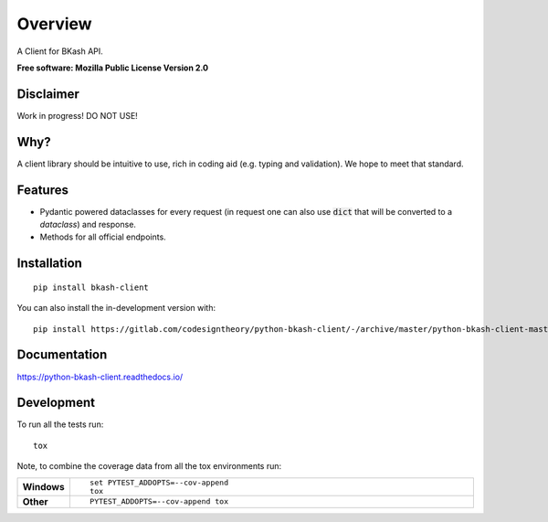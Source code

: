 ========
Overview
========

A Client for BKash API.

**Free software: Mozilla Public License Version 2.0**

Disclaimer
===========

Work in progress! DO NOT USE!


Why?
====

A client library should be intuitive to use, rich in coding aid (e.g. typing and validation). We hope to meet that standard.

Features
=========
* Pydantic powered dataclasses for every request (in request one can also use :code:`dict` that will be converted to a `dataclass`) and response.
* Methods for all official endpoints.

Installation
============

::

    pip install bkash-client

You can also install the in-development version with::

    pip install https://gitlab.com/codesigntheory/python-bkash-client/-/archive/master/python-bkash-client-master.zip


Documentation
=============


https://python-bkash-client.readthedocs.io/


Development
===========

To run all the tests run::

    tox

Note, to combine the coverage data from all the tox environments run:

.. list-table::
    :widths: 10 90
    :stub-columns: 1

    - - Windows
      - ::

            set PYTEST_ADDOPTS=--cov-append
            tox

    - - Other
      - ::

            PYTEST_ADDOPTS=--cov-append tox

